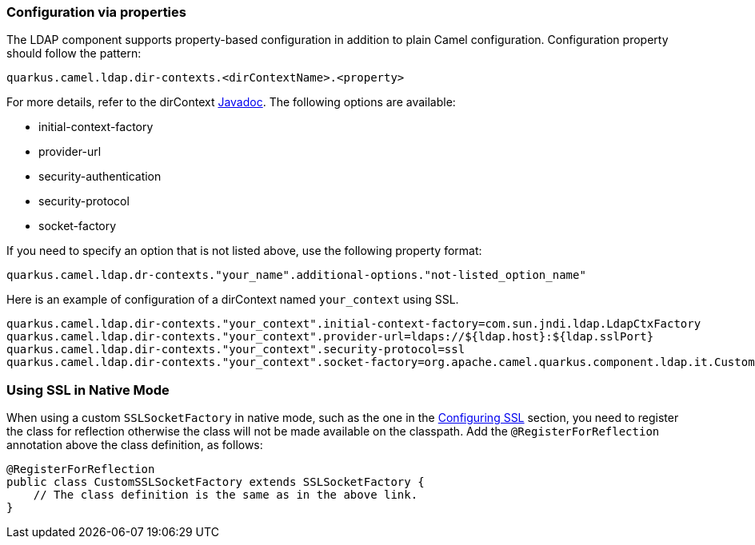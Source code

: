 === Configuration via properties

The LDAP component supports property-based configuration in addition to plain Camel configuration.
Configuration property should follow the pattern:

[source,properties]
----
quarkus.camel.ldap.dir-contexts.<dirContextName>.<property>
----

For more details, refer to the dirContext https://docs.oracle.com/en/java/javase/17/docs/api/java.naming/javax/naming/directory/DirContext.html[Javadoc].
The following options are available:

* initial-context-factory
* provider-url
* security-authentication
* security-protocol
* socket-factory

If you need to specify an option that is not listed above, use the following property format:

[source,properties]
----
quarkus.camel.ldap.dr-contexts."your_name".additional-options."not-listed_option_name"
----

Here is an example of configuration of a dirContext named `your_context` using SSL.

[source,properties]
----
quarkus.camel.ldap.dir-contexts."your_context".initial-context-factory=com.sun.jndi.ldap.LdapCtxFactory
quarkus.camel.ldap.dir-contexts."your_context".provider-url=ldaps://${ldap.host}:${ldap.sslPort}
quarkus.camel.ldap.dir-contexts."your_context".security-protocol=ssl
quarkus.camel.ldap.dir-contexts."your_context".socket-factory=org.apache.camel.quarkus.component.ldap.it.CustomSSLSocketFactory
----

=== Using SSL in Native Mode

When using a custom `SSLSocketFactory` in native mode, such as the one in the xref:{cq-camel-components}::ldap-component.adoc#_configuring_ssl[Configuring SSL] section, you need to register the class for reflection otherwise the class will not be made available on the classpath. Add the `@RegisterForReflection` annotation above the class definition, as follows:

[source,java]
----
@RegisterForReflection
public class CustomSSLSocketFactory extends SSLSocketFactory {
    // The class definition is the same as in the above link. 
}
----
